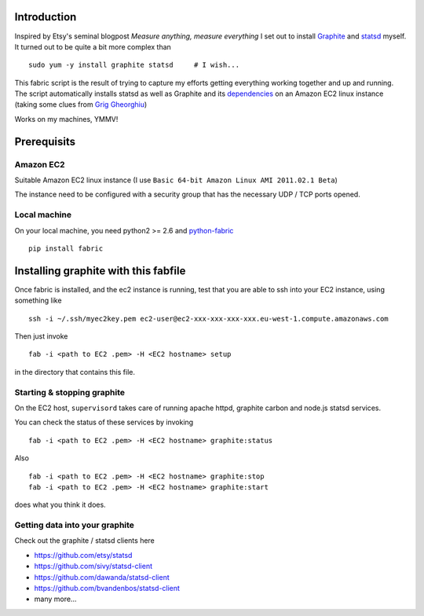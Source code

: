 Introduction
============

Inspired by Etsy's seminal blogpost `Measure anything, measure everything` I set out to install Graphite_ and statsd_ myself.
It turned out to be quite a bit more complex than

::

    sudo yum -y install graphite statsd     # I wish...

This fabric script is the result of trying to capture my efforts getting everything working together and up and running.
The script automatically installs statsd as well as Graphite and its dependencies_ on an Amazon EC2 linux instance (taking some clues from `Grig Gheorghiu`_)

Works on my machines, YMMV!

Prerequisits
============

Amazon EC2
----------

Suitable Amazon EC2 linux instance (I use ``Basic 64-bit Amazon Linux AMI 2011.02.1 Beta``)

.. image:: https://bitbucket.org/captnswing/graphite_fabfile/raw/default/ec2instance.png
    :width: 800 px

The instance need to be configured with a security group that has the necessary UDP / TCP ports opened.

.. image:: https://bitbucket.org/captnswing/graphite_fabfile/raw/default/ec2firewall.png
    :width: 500 px


Local machine
-------------

On your local machine, you need python2 >= 2.6 and python-fabric_

::

    pip install fabric

Installing graphite with this fabfile
=====================================

Once fabric is installed, and the ec2 instance is running,
test that you are able to ssh into your EC2 instance, using something like

::

    ssh -i ~/.ssh/myec2key.pem ec2-user@ec2-xxx-xxx-xxx-xxx.eu-west-1.compute.amazonaws.com

Then just invoke

::

    fab -i <path to EC2 .pem> -H <EC2 hostname> setup

in the directory that contains this file.

Starting & stopping graphite
----------------------------

On the EC2 host, ``supervisord`` takes care of running apache httpd, graphite carbon and node.js statsd services.

You can check the status of these services by invoking

::

    fab -i <path to EC2 .pem> -H <EC2 hostname> graphite:status

Also

::

    fab -i <path to EC2 .pem> -H <EC2 hostname> graphite:stop
    fab -i <path to EC2 .pem> -H <EC2 hostname> graphite:start

does what you think it does.

Getting data into your graphite
-------------------------------

Check out the graphite / statsd clients here

* https://github.com/etsy/statsd
* https://github.com/sivy/statsd-client
* https://github.com/dawanda/statsd-client
* https://github.com/bvandenbos/statsd-client
* many more...

.. _Graphite: http://graphite.wikidot.com/
.. _statsd: https://github.com/etsy/statsd/
.. _python-fabric: http://docs.fabfile.org
.. _dependencies: http://graphite.readthedocs.org/en/latest/install.html
.. _Grig Gheorghiu: http://agiletesting.blogspot.com/2011/04/installing-and-configuring-graphite.html

